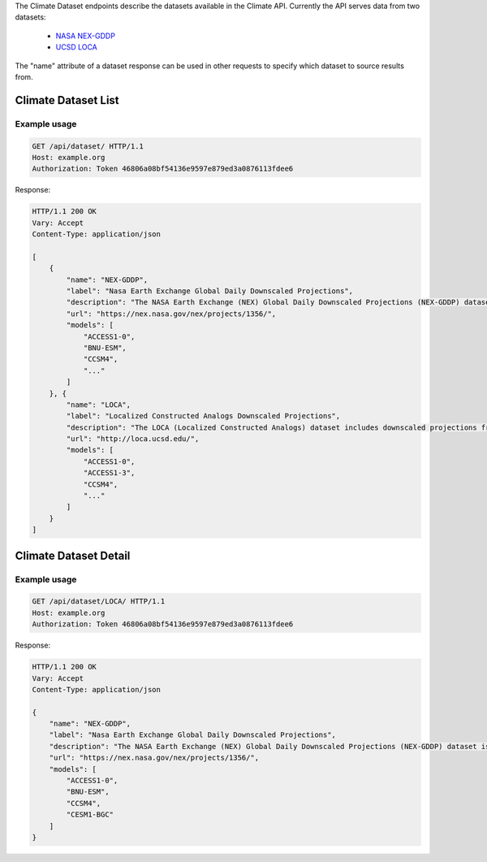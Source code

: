 
The Climate Dataset endpoints describe the datasets available in the Climate API. Currently the API serves data from two datasets:

 - `NASA NEX-GDDP`_
 - `UCSD LOCA`_

The "name" attribute of a dataset response can be used in other requests to specify which dataset to source results from.


Climate Dataset List
____________________
.. openapi:: /openapi/climate_api.yml
    :paths:
        /api/dataset/

Example usage
`````````````

.. code-block:: http

    GET /api/dataset/ HTTP/1.1
    Host: example.org
    Authorization: Token 46806a08bf54136e9597e879ed3a0876113fdee6

Response:

.. code-block:: http

    HTTP/1.1 200 OK
    Vary: Accept
    Content-Type: application/json

    [
        {
            "name": "NEX-GDDP",
            "label": "Nasa Earth Exchange Global Daily Downscaled Projections",
            "description": "The NASA Earth Exchange (NEX) Global Daily Downscaled Projections (NEX-GDDP) dataset is comprised of downscaled climate scenarios that are derived from the General Circulation Model (GCM) runs...",
            "url": "https://nex.nasa.gov/nex/projects/1356/",
            "models": [
                "ACCESS1-0",
                "BNU-ESM",
                "CCSM4",
                "..."
            ]
        }, {
            "name": "LOCA",
            "label": "Localized Constructed Analogs Downscaled Projections",
            "description": "The LOCA (Localized Constructed Analogs) dataset includes downscaled projections from 32 global climate models calculated for two Representative Concentration Pathways (RCP 4.5 and RCP 8.5). Each of the climate projections includes daily maximum temperature, minimum temperature, and precipitation for every 6x6km (1/16th degree resolution) for the conterminous US from 1950 to 2100. LOCA attempts to better preserve extreme hot days, heavy rain events and regional patterns of precipitation. The total dataset size is approximately 10 TB.",
            "url": "http://loca.ucsd.edu/",
            "models": [
                "ACCESS1-0",
                "ACCESS1-3",
                "CCSM4",
                "..."
            ]
        }
    ]


Climate Dataset Detail
______________________
.. openapi:: /openapi/climate_api.yml
    :paths:
        /api/dataset/{name}/

Example usage
`````````````

.. code-block:: http

    GET /api/dataset/LOCA/ HTTP/1.1
    Host: example.org
    Authorization: Token 46806a08bf54136e9597e879ed3a0876113fdee6

Response:

.. code-block:: http

    HTTP/1.1 200 OK
    Vary: Accept
    Content-Type: application/json

    {
        "name": "NEX-GDDP",
        "label": "Nasa Earth Exchange Global Daily Downscaled Projections",
        "description": "The NASA Earth Exchange (NEX) Global Daily Downscaled Projections (NEX-GDDP) dataset is comprised of downscaled climate scenarios that are derived from the General Circulation Model (GCM) runs...",
        "url": "https://nex.nasa.gov/nex/projects/1356/",
        "models": [
            "ACCESS1-0",
            "BNU-ESM",
            "CCSM4",
            "CESM1-BGC"
        ]
    }

.. _`NASA NEX-GDDP`: https://cds.nccs.nasa.gov/nex-gddp/
.. _`UCSD LOCA`: http://loca.ucsd.edu/
